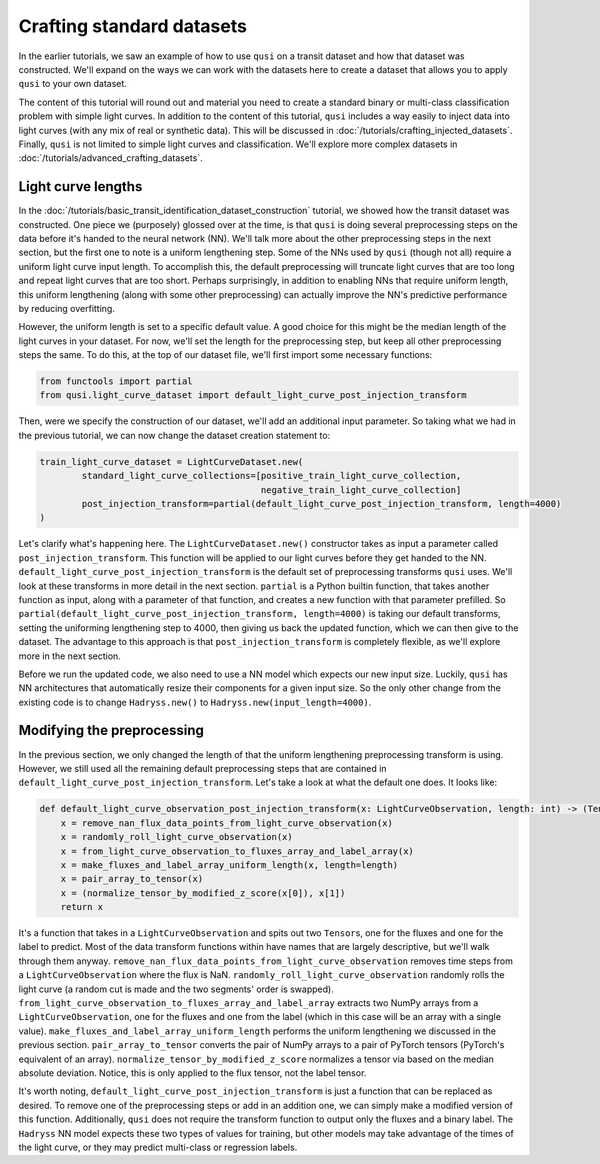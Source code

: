 Crafting standard datasets
==========================

In the earlier tutorials, we saw an example of how to use ``qusi`` on a transit dataset and how that dataset was constructed. We'll expand on the ways we can work with the datasets here to create a dataset that allows you to apply ``qusi`` to your own dataset.

The content of this tutorial will round out and material you need to create a standard binary or multi-class classification problem with simple light curves. In addition to the content of this tutorial, ``qusi`` includes a way easily to inject data into light curves (with any mix of real or synthetic data). This will be discussed in :doc:`/tutorials/crafting_injected_datasets`. Finally, ``qusi`` is not limited to simple light curves and classification. We'll explore more complex datasets in :doc:`/tutorials/advanced_crafting_datasets`.

Light curve lengths
-------------------

In the :doc:`/tutorials/basic_transit_identification_dataset_construction` tutorial, we showed how the transit dataset was constructed. One piece we (purposely) glossed over at the time, is that ``qusi`` is doing several preprocessing steps on the data before it's handed to the neural network (NN). We'll talk more about the other preprocessing steps in the next section, but the first one to note is a uniform lengthening step. Some of the NNs used by ``qusi`` (though not all) require a uniform light curve input length. To accomplish this, the default preprocessing will truncate light curves that are too long and repeat light curves that are too short. Perhaps surprisingly, in addition to enabling NNs that require uniform length, this uniform lengthening (along with some other preprocessing) can actually improve the NN's predictive performance by reducing overfitting.

However, the uniform length is set to a specific default value. A good choice for this might be the median length of the light curves in your dataset. For now, we'll set the length for the preprocessing step, but keep all other preprocessing steps the same. To do this, at the top of our dataset file, we'll first import some necessary functions:

.. code:: python

    from functools import partial
    from qusi.light_curve_dataset import default_light_curve_post_injection_transform

Then, were we specify the construction of our dataset, we'll add an additional input parameter. So taking what we had in the previous tutorial, we can now change the dataset creation statement to:

.. code:: python

    train_light_curve_dataset = LightCurveDataset.new(
            standard_light_curve_collections=[positive_train_light_curve_collection,
                                              negative_train_light_curve_collection]
            post_injection_transform=partial(default_light_curve_post_injection_transform, length=4000)
    )

Let's clarify what's happening here. The ``LightCurveDataset.new()`` constructor takes as input a parameter called ``post_injection_transform``. This function will be applied to our light curves before they get handed to the NN. ``default_light_curve_post_injection_transform`` is the default set of preprocessing transforms ``qusi`` uses. We'll look at these transforms in more detail in the next section. ``partial`` is a Python builtin function, that takes another function as input, along with a parameter of that function, and creates a new function with that parameter prefilled. So ``partial(default_light_curve_post_injection_transform, length=4000)`` is taking our default transforms, setting the uniforming lengthening step to 4000, then giving us back the updated function, which we can then give to the dataset. The advantage to this approach is that ``post_injection_transform`` is completely flexible, as we'll explore more in the next section.

Before we run the updated code, we also need to use a NN model which expects our new input size. Luckily, ``qusi`` has NN architectures that automatically resize their components for a given input size. So the only other change from the existing code is to change ``Hadryss.new()`` to ``Hadryss.new(input_length=4000)``.

Modifying the preprocessing
---------------------------

In the previous section, we only changed the length of that the uniform lengthening preprocessing transform is using. However, we still used all the remaining default preprocessing steps that are contained in ``default_light_curve_post_injection_transform``. Let's take a look at what the default one does. It looks like:

.. code:: python

    def default_light_curve_observation_post_injection_transform(x: LightCurveObservation, length: int) -> (Tensor, Tensor):
        x = remove_nan_flux_data_points_from_light_curve_observation(x)
        x = randomly_roll_light_curve_observation(x)
        x = from_light_curve_observation_to_fluxes_array_and_label_array(x)
        x = make_fluxes_and_label_array_uniform_length(x, length=length)
        x = pair_array_to_tensor(x)
        x = (normalize_tensor_by_modified_z_score(x[0]), x[1])
        return x

It's a function that takes in a ``LightCurveObservation`` and spits out two ``Tensor``\s, one for the fluxes and one for the label to predict. Most of the data transform functions within have names that are largely descriptive, but we'll walk through them anyway. ``remove_nan_flux_data_points_from_light_curve_observation`` removes time steps from a ``LightCurveObservation`` where the flux is NaN. ``randomly_roll_light_curve_observation`` randomly rolls the light curve (a random cut is made and the two segments' order is swapped). ``from_light_curve_observation_to_fluxes_array_and_label_array`` extracts two NumPy arrays from a ``LightCurveObservation``, one for the fluxes and one from the label (which in this case will be an array with a single value). ``make_fluxes_and_label_array_uniform_length`` performs the uniform lengthening we discussed in the previous section. ``pair_array_to_tensor`` converts the pair of NumPy arrays to a pair of PyTorch tensors (PyTorch's equivalent of an array). ``normalize_tensor_by_modified_z_score`` normalizes a tensor via based on the median absolute deviation. Notice, this is only applied to the flux tensor, not the label tensor.

It's worth noting, ``default_light_curve_post_injection_transform`` is just a function that can be replaced as desired. To remove one of the preprocessing steps or add in an addition one, we can simply make a modified version of this function. Additionally, ``qusi`` does not require the transform function to output only the fluxes and a binary label. The ``Hadryss`` NN model expects these two types of values for training, but other models may take advantage of the times of the light curve, or they may predict multi-class or regression labels.